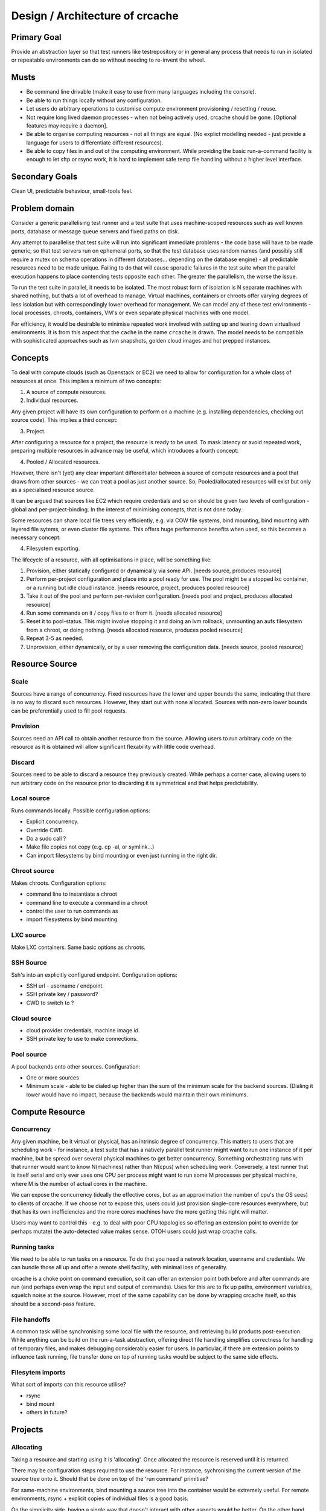 Design / Architecture of crcache
++++++++++++++++++++++++++++++++

Primary Goal
============

Provide an abstraction layer so that test runners like testrepository or in
general any process that needs to run in isolated or repeatable environments
can do so without needing to re-invent the wheel.

Musts
=====

* Be command line drivable (make it easy to use from many languages including
  the console).

* Be able to run things locally without any configuration.

* Let users do arbitrary operations to customise compute environment
  provisioning / resetting / reuse.

* Not require long lived daemon processes - when not being actively used,
  crcache should be gone. [Optional features may require a daemon].

* Be able to organise computing resources - not all things are equal. (No
  explict modelling needed - just provide a language for users to differentiate
  different resources).

* Be able to copy files in and out of the computing environment. While providing
  the basic run-a-command facility is enough to let sftp or rsync work, it is
  hard to implement safe temp file handling without a higher level interface.

Secondary Goals
===============

Clean UI, predictable behaviour, small-tools feel.

Problem domain
==============

Consider a generic parallelising test runner and a test suite that uses
machine-scoped resources such as well known ports, database or message queue
servers and fixed paths on disk.

Any attempt to parallelise that test suite will run into significant immediate
problems - the code base will have to be made generic, so that test servers run
on ephemeral ports, so that the test database uses random names (and possibly
still require a mutex on schema operations in different databases... depending
on the database engine) - all predictable resources need to be made unique.
Failing to do that will cause sporadic failures in the test suite when the
parallel execution happens to place contending tests opposite each other. The
greater the parallelism, the worse the issue.

To run the test suite in parallel, it needs to be isolated. The most robust
form of isolation is N separate machines with shared nothing, but thats a lot
of overhead to manage. Virtual machines, containers or chroots offer varying
degrees of less isolation but with correspondingly lower overhead for
management. We can model any of these test environments - local processes,
chroots, containers, VM's or even separate physical machines with one model.

For efficiency, it would be desirable to minimise repeated work involved with
setting up and tearing down virtualised environments. It is from this aspect
that the ``cache`` in the name ``crcache`` is drawn. The model needs to be
compatible with sophisticated approaches such as lvm snapshots, golden cloud
images and hot prepped instances.

Concepts
========

To deal with compute clouds (such as Openstack or EC2) we need to allow for
configuration for a whole class of resources at once. This implies a minimum
of two concepts:

1. A source of compute resources.

2. Individual resources.

Any given project will have its own configuration to perform on a machine
(e.g. installing dependencies, checking out source code). This implies a third
concept:

3. Project.

After configuring a resource for a project, the resource is ready to be used.
To mask latency or avoid repeated work, preparing multiple resources in advance
may be useful, which introduces a fourth concept:

4. Pooled / Allocated resources.

However, there isn't (yet) any clear important differentiator between a source
of compute resources and a pool that draws from other sources - we can treat
a pool as just another source. So, Pooled/allocated resources will exist but
only as a specialised resource source.

It can be argued that sources like EC2 which require credentials and so on
should be given two levels of configuration - global and per-project-binding.
In the interest of minimising concepts, that is not done today.

Some resources can share local file trees very efficiently, e.g. via COW file
systems, bind mounting, bind mounting with layered file sytems, or even cluster
file systems. This offers huge performance benefits when used, so this becomes
a necessary concept:

4. Filesystem exporting.

The lifecycle of a resource, with all optimisations in place, will be something
like:

1. Provision, either statically configured or dynamically via some API.
   [needs source, produces resource]

2. Perform per-project configuration and place into a pool ready for use.
   The pool might be a stopped lxc container, or a running but idle cloud
   instance.
   [needs resource, project, produces pooled resource]

3. Take it out of the pool and perform per-revision configuration.
   [needs pool and project, produces allocated resource]

4. Run some commands on it / copy files to or from it.
   [needs allocated resource]

5. Reset it to pool-status. This might involve stopping it and doing an lvm
   rollback, unmounting an aufs filesystem from a chroot, or doing nothing.
   [needs allocated resource, produces pooled resource]

6. Repeat 3-5 as needed.

7. Unprovision, either dynamically, or by a user removing the configuration
   data.
   [needs source, pooled resource]


Resource Source
===============

Scale
-----

Sources have a range of concurrency. Fixed resources have the lower and upper
bounds the same, indicating that there is no way to discard such resources.
However, they start out with none allocated. Sources with non-zero lower bounds
can be preferentially used to fill pool requests.

Provision
---------

Sources need an API call to obtain another resource from the source. Allowing
users to run arbitrary code on the resource as it is obtained will allow
significant flexability with little code overhead.

Discard
-------

Sources need to be able to discard a resource they previously created. While
perhaps a corner case, allowing users to run arbitrary code on the resource
prior to discarding it is symmetrical and that helps predictability.

Local source
------------

Runs commands locally. Possible configuration options:

* Explicit concurrency.

* Override CWD.

* Do a sudo call ?

* Make file copies not copy (e.g. cp -al, or symlink...)

* Can import filesystems by bind mounting or even just running in the right
  dir.

Chroot source
-------------

Makes chroots. Configuration options:

* command line to instantiate a chroot

* command line to execute a command in a chroot

* control the user to run commands as

* import filesystems by bind mounting

LXC source
----------

Make LXC containers. Same basic options as chroots.

SSH Source
----------

Ssh's into an explicitly configured endpoint. Configuration options:

* SSH url - username / endpoint.

* SSH private key / password?

* CWD to switch to ?

Cloud source
------------

* cloud provider credentials, machine image id.

* SSH private key to use to make connections.

Pool source
-----------

A pool backends onto other sources. Configuration:

* One or more sources

* Minimum scale - able to be dialed up higher than the sum of the minimum scale
  for the backend sources. (Dialing it lower would have no impact, because the 
  backends would maintain their own minimums.

Compute Resource
================

Concurrency
-----------

Any given machine, be it virtual or physical, has an intrinsic degree of
concurrency. This matters to users that are scheduling work - for instance, a
test suite that has a natively parallel test runner might want to run one
instance of it per machine, but be spread over several physical machines to get
better concurrency. Something orchestrating runs with that runner would want to
know N(machines) rather than N(cpus) when scheduling work. Conversely, a test
runner that is itself serial and only ever uses one CPU per process might want
to run some M processes per physical machine, where M is the number of actual
cores in the machine.

We can expose the concurrency (ideally the effective cores, but as an
approximation the number of cpu's the OS sees) to clients of crcache. If we
choose not to expose this, users could just provision single-core resources
everywhere, but that has its own inefficiencies and the more cores machines
have the more getting this right will matter.

Users may want to control this - e.g. to deal with poor CPU topologies so
offering an extension point to override (or perhaps mutate) the auto-detected
value makes sense. OTOH users could just wrap crcache calls.

Running tasks
-------------

We need to be able to run tasks on a resource. To do that you need a network
location, username and credentials. We can bundle those all up and offer a
remote shell facility, with minimal loss of generality.

crcache is a choke point on command execution, so it can offer an extension
point both before and after commands are run (and perhaps even wrap the
input and output of commands). Uses for this are to fix up paths, environment
variables, squelch noise at the source. However, most of the same capability
can be done by wrapping crcache itself, so this should be a second-pass
feature.

File handoffs
-------------

A common task will be synchronising some local file with the resource, and
retrieving build products post-execution. While anything can be build on the
run-a-task abstraction, offering direct file handling simplifies correctness
for handling of temporary files, and makes debugging considerably easier for
users. In particular, if there are extension points to influence task running,
file transfer done on top of running tasks would be subject to the same side
effects.

Filesytem imports
-----------------

What sort of imports can this resource utilise?

* rsync

* bind mount

* others in future?

Projects
========

Allocating
----------

Taking a resource and starting using it is 'allocating'. Once allocated the
resource is reserved until it is returned.

There may be configuration steps required to use the resource. For instance,
sychronising the current version of the source tree onto it. Should that be
done on top of the 'run command' primitive?

For same-machine environments, bind mounting a source tree into the container
would be extremely useful. For remote environments, rsync + explicit copies
of individual files is a good basis.

On the simplicity side, having a single way that doesn't interact with other
aspects would be better. On the other hand, the efficiency with which things
run is a key aspects of this project.

So, an extension point to run when taking a resource and giving it to a project
will allow per-usage setup.

Part of allocation should be configuring filesystem imports - what local paths
to inject into the compute environment, and whether to have writes there be
replicated back.

Returning
---------

Trivially returning should undo any filesystem imports. Symmetrically to
allocation, having an extension point will let folk orchestrate shutdown of
database servers or other moderately expensive services once they are not
needed.

Code layout
===========

One conceptual thing per module, packages for anything where multiple types
are expected (e.g. cr_cache.commands, cr_cache.ui).

Generic driver code should not trigger lots of imports: code dependencies
should be loaded when needed. For example, argument validation uses argument
types that each command can import, so the core code doesn't need to know about
all types.

The tests for the code in cr_cache.foo.bar is in cr_cache.tests.foo.test_bar.
Interface tests for cr_cache.foo is in cr_cache.tests.foo.test___init__.

External integration
====================

The command, ui, parsing etc objects should all be suitable for reuse from
other programs - e.g. to provide a GUI or web status page with pool status.
